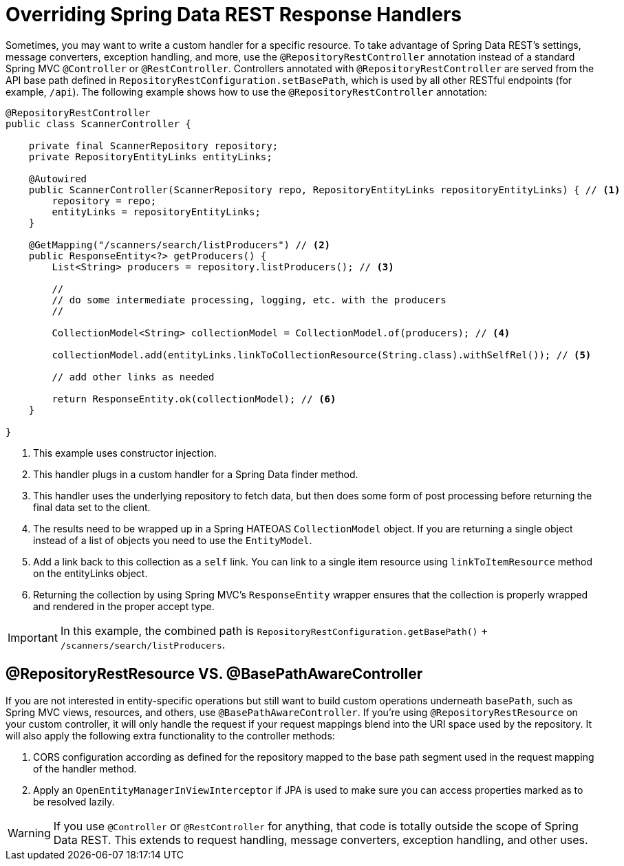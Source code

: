 [[customizing-sdr.overriding-sdr-response-handlers]]
= Overriding Spring Data REST Response Handlers

Sometimes, you may want to write a custom handler for a specific resource. To take advantage of Spring Data REST's settings, message converters, exception handling, and more, use the `@RepositoryRestController` annotation instead of a standard Spring MVC `@Controller` or `@RestController`. Controllers annotated with `@RepositoryRestController` are served from the API base path defined in `RepositoryRestConfiguration.setBasePath`, which is used by all other RESTful endpoints (for example, `/api`). The following example shows how to use the `@RepositoryRestController` annotation:

====
[source,java]
----
@RepositoryRestController
public class ScannerController {

    private final ScannerRepository repository;
    private RepositoryEntityLinks entityLinks;

    @Autowired
    public ScannerController(ScannerRepository repo, RepositoryEntityLinks repositoryEntityLinks) { // <1>
        repository = repo;
        entityLinks = repositoryEntityLinks;
    }

    @GetMapping("/scanners/search/listProducers") // <2>
    public ResponseEntity<?> getProducers() {
        List<String> producers = repository.listProducers(); // <3>

        //
        // do some intermediate processing, logging, etc. with the producers
        //

        CollectionModel<String> collectionModel = CollectionModel.of(producers); // <4>

        collectionModel.add(entityLinks.linkToCollectionResource(String.class).withSelfRel()); // <5>

        // add other links as needed

        return ResponseEntity.ok(collectionModel); // <6>
    }

}
----

<1> This example uses constructor injection.
<2> This handler plugs in a custom handler for a Spring Data finder method.
<3> This handler uses the underlying repository to fetch data, but then does some form of post processing before returning the final data set to the client.
<4> The results need to be wrapped up in a Spring HATEOAS `CollectionModel` object. If you are returning a single object instead of a list of objects you need to use the `EntityModel`. 
<5> Add a link back to this collection as a `self` link. You can link to a single item resource using `linkToItemResource` method on the entityLinks object.
<6> Returning the collection by using Spring MVC's `ResponseEntity` wrapper ensures that the collection is properly wrapped and rendered in the proper accept type.
====

IMPORTANT: In this example, the combined path is `RepositoryRestConfiguration.getBasePath()` + `/scanners/search/listProducers`.

[[customizing-sdr.overriding-sdr-response-handlers.annotations]]
== @RepositoryRestResource VS. @BasePathAwareController

If you are not interested in entity-specific operations but still want to build custom operations underneath `basePath`, such as Spring MVC views, resources, and others, use `@BasePathAwareController`.
If you're using `@RepositoryRestResource` on your custom controller, it will only handle the request if your request mappings blend into the URI space used by the repository.
It will also apply the following extra functionality to the controller methods:

. CORS configuration according as defined for the repository mapped to the base path segment used in the request mapping of the handler method.
. Apply an `OpenEntityManagerInViewInterceptor` if JPA is used to make sure you can access properties marked as to be resolved lazily.

WARNING: If you use `@Controller` or `@RestController` for anything, that code is totally outside the scope of Spring Data REST. This extends to request handling, message converters, exception handling, and other uses.
